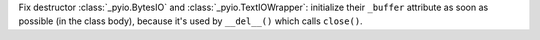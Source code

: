 Fix destructor :class:`_pyio.BytesIO` and :class:`_pyio.TextIOWrapper`:
initialize their ``_buffer`` attribute as soon as possible (in the class
body), because it's used by ``__del__()`` which calls ``close()``.
